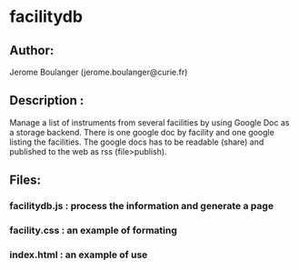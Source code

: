 
* facilitydb

** Author: 
  Jerome Boulanger (jerome.boulanger@curie.fr) 

** Description : 
  Manage a list of instruments from several facilities 
  by using Google Doc as a storage backend. There is one 
  google doc by facility and one google listing the facilities.
  The google docs has to be readable (share) and published to 
  the web as rss (file>publish).

** Files:
*** facilitydb.js : process the information and generate a page
*** facility.css : an example of formating
*** index.html : an example of use
